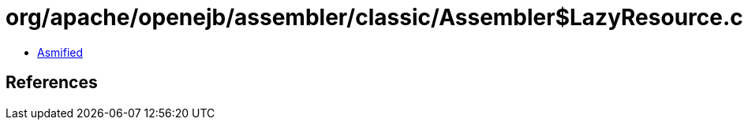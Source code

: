 = org/apache/openejb/assembler/classic/Assembler$LazyResource.class

 - link:Assembler$LazyResource-asmified.java[Asmified]

== References


